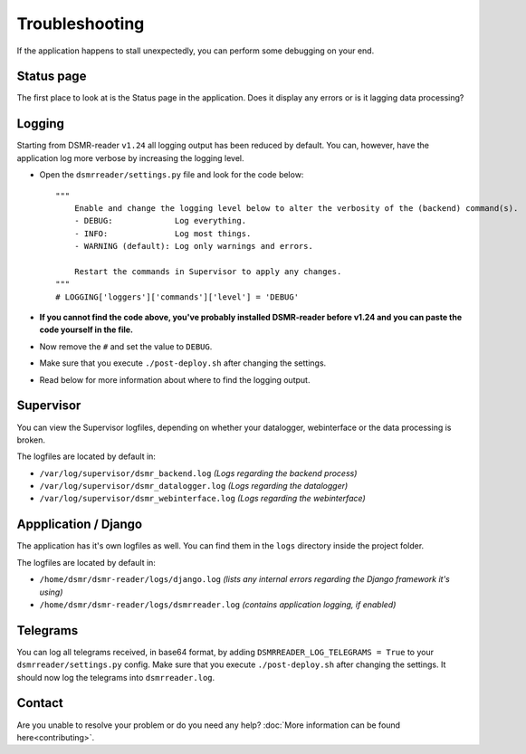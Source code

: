 Troubleshooting
===============
If the application happens to stall unexpectedly, you can perform some debugging on your end.

Status page
-----------
The first place to look at is the Status page in the application.
Does it display any errors or is it lagging data processing?


Logging
-------
Starting from DSMR-reader ``v1.24`` all logging output has been reduced by default.
You can, however, have the application log more verbose by increasing the logging level.

* Open the ``dsmrreader/settings.py`` file and look for the code below::

    """
        Enable and change the logging level below to alter the verbosity of the (backend) command(s).
        - DEBUG:             Log everything.
        - INFO:              Log most things.
        - WARNING (default): Log only warnings and errors.
    
        Restart the commands in Supervisor to apply any changes.
    """
    # LOGGING['loggers']['commands']['level'] = 'DEBUG'

* **If you cannot find the code above, you've probably installed DSMR-reader before v1.24 and you can paste the code yourself in the file.**
* Now remove the ``#`` and set the value to ``DEBUG``.
* Make sure that you execute ``./post-deploy.sh`` after changing the settings.
* Read below for more information about where to find the logging output.


Supervisor
----------
You can view the Supervisor logfiles, depending on whether your datalogger, webinterface or the data processing is broken.

The logfiles are located by default in:

* ``/var/log/supervisor/dsmr_backend.log`` *(Logs regarding the backend process)*
* ``/var/log/supervisor/dsmr_datalogger.log`` *(Logs regarding the datalogger)*
* ``/var/log/supervisor/dsmr_webinterface.log`` *(Logs regarding the webinterface)*


Appplication / Django
---------------------
The application has it's own logfiles as well.
You can find them in the ``logs`` directory inside the project folder.

The logfiles are located by default in:

* ``/home/dsmr/dsmr-reader/logs/django.log`` *(lists any internal errors regarding the Django framework it's using)*
* ``/home/dsmr/dsmr-reader/logs/dsmrreader.log`` *(contains application logging, if enabled)*


Telegrams
---------
You can log all telegrams received, in base64 format, by adding ``DSMRREADER_LOG_TELEGRAMS = True`` to your ``dsmrreader/settings.py`` config. 
Make sure that you execute ``./post-deploy.sh`` after changing the settings. 
It should now log the telegrams into ``dsmrreader.log``.


Contact
-------
Are you unable to resolve your problem or do you need any help?
:doc:`More information can be found here<contributing>`.
